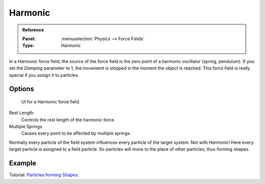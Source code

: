 
********
Harmonic
********

.. admonition:: Reference
   :class: refbox

   :Panel:     :menuselection:`Physics --> Force Fields`
   :Type:      Harmonic

In a *Harmonic* force field,
the source of the force field is the zero point of a harmonic oscillator (spring, pendulum).
If you set the *Damping* parameter to 1,
the movement is stopped in the moment the object is reached.
This force field is really special if you assign it to particles.


Options
=======

.. figure:: /images/physics_force-fields_types_harmonic_panel.png

   UI for a Harmonic force field.

Rest Length
   Controls the rest length of the harmonic force.
Multiple Springs
   Causes every point to be affected by multiple springs.

Normally every particle of the field system influences every particle of the target system.
Not with *Harmonic*! Here every target particle is assigned to a field particle.
So particles will move to the place of other particles, thus forming shapes.


Example
=======

Tutorial:
`Particles forming Shapes <https://en.wikibooks.org/wiki/Blender_3D:_Noob_to_Pro/Particles_forming_Shapes>`__.

.. vimeo:: 173822500
